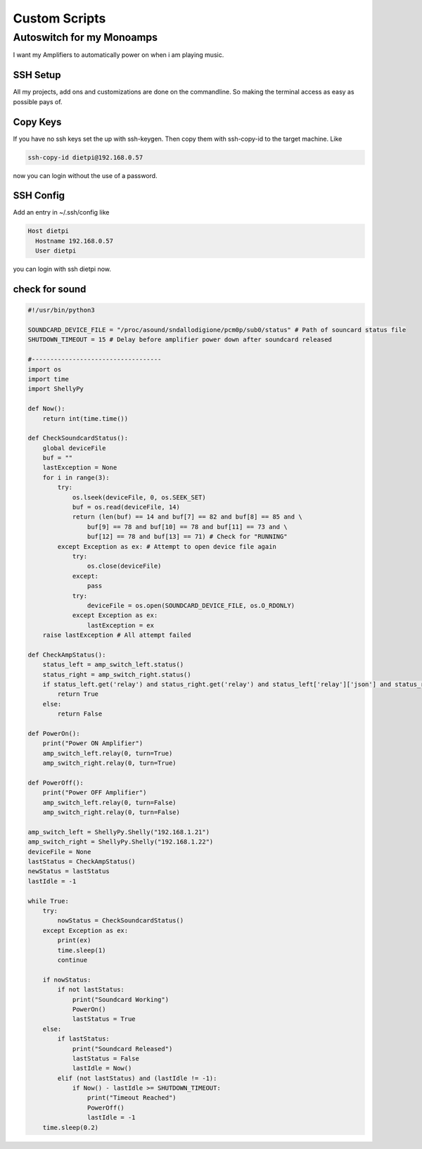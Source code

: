 .. _custom:

***************
Custom Scripts
***************

Autoswitch for my Monoamps
--------------------------

I want my Amplifiers to automatically power on when i am playing music.

SSH Setup
_________

All my projects, add ons and customizations are done on the commandline.
So making the terminal access as easy as possible pays of.

Copy Keys
_________

If you have no ssh keys set the up with ssh-keygen.
Then copy them with ssh-copy-id to the target machine.
Like

.. code::

    ssh-copy-id dietpi@192.168.0.57

now you can login without the use of a password.

SSH Config
__________

Add an entry in ~/.ssh/config like

.. code::

    Host dietpi
      Hostname 192.168.0.57
      User dietpi

you can login with ssh dietpi now.


check for sound
_______________

.. code-block:: python

    #!/usr/bin/python3

    SOUNDCARD_DEVICE_FILE = "/proc/asound/sndallodigione/pcm0p/sub0/status" # Path of souncard status file
    SHUTDOWN_TIMEOUT = 15 # Delay before amplifier power down after soundcard released

    #-----------------------------------
    import os
    import time
    import ShellyPy

    def Now():
        return int(time.time())

    def CheckSoundcardStatus():
        global deviceFile
        buf = ""
        lastException = None
        for i in range(3):
            try:
                os.lseek(deviceFile, 0, os.SEEK_SET)
                buf = os.read(deviceFile, 14)
                return (len(buf) == 14 and buf[7] == 82 and buf[8] == 85 and \
                    buf[9] == 78 and buf[10] == 78 and buf[11] == 73 and \
                    buf[12] == 78 and buf[13] == 71) # Check for "RUNNING"
            except Exception as ex: # Attempt to open device file again
                try:
                    os.close(deviceFile)
                except:
                    pass
                try:
                    deviceFile = os.open(SOUNDCARD_DEVICE_FILE, os.O_RDONLY)
                except Exception as ex:
                    lastException = ex
        raise lastException # All attempt failed

    def CheckAmpStatus():
        status_left = amp_switch_left.status()
        status_right = amp_switch_right.status()
        if status_left.get('relay') and status_right.get('relay') and status_left['relay']['json'] and status_right['relay']['json']:
            return True
        else:
            return False

    def PowerOn():
        print("Power ON Amplifier")
        amp_switch_left.relay(0, turn=True)
        amp_switch_right.relay(0, turn=True)

    def PowerOff():
        print("Power OFF Amplifier")
        amp_switch_left.relay(0, turn=False)
        amp_switch_right.relay(0, turn=False)

    amp_switch_left = ShellyPy.Shelly("192.168.1.21")
    amp_switch_right = ShellyPy.Shelly("192.168.1.22")
    deviceFile = None
    lastStatus = CheckAmpStatus()
    newStatus = lastStatus
    lastIdle = -1

    while True:
        try:
            nowStatus = CheckSoundcardStatus()
        except Exception as ex:
            print(ex)
            time.sleep(1)
            continue

        if nowStatus:
            if not lastStatus:
                print("Soundcard Working")
                PowerOn()
                lastStatus = True
        else:
            if lastStatus:
                print("Soundcard Released")
                lastStatus = False
                lastIdle = Now()
            elif (not lastStatus) and (lastIdle != -1):
                if Now() - lastIdle >= SHUTDOWN_TIMEOUT:
                    print("Timeout Reached")
                    PowerOff()
                    lastIdle = -1
        time.sleep(0.2)

